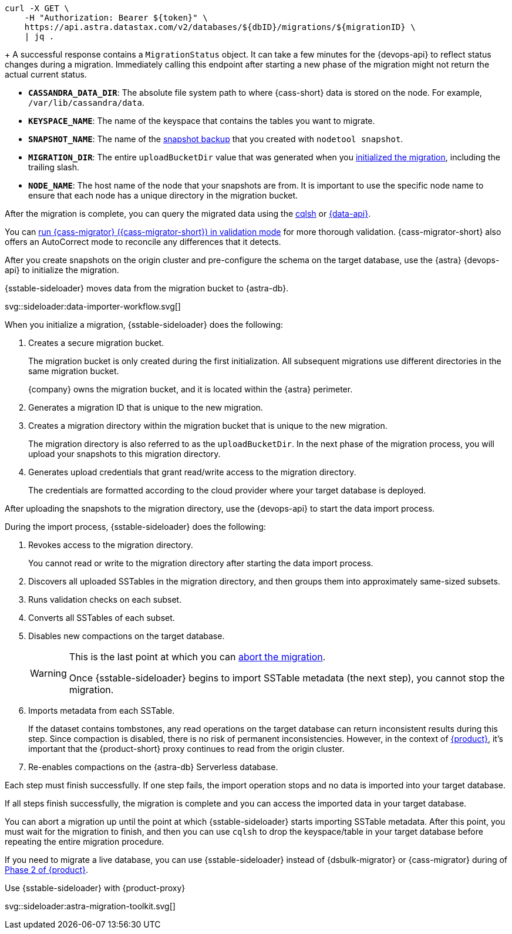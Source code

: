// tag::check-status[]
[source,bash]
----
curl -X GET \
    -H "Authorization: Bearer ${token}" \
    https://api.astra.datastax.com/v2/databases/${dbID}/migrations/${migrationID} \
    | jq .
----
+
A successful response contains a `MigrationStatus` object.
It can take a few minutes for the {devops-api} to reflect status changes during a migration.
Immediately calling this endpoint after starting a new phase of the migration might not return the actual current status.
// end::check-status[]

// tag::command-placeholders-common[]
* *`CASSANDRA_DATA_DIR`*: The absolute file system path to where {cass-short} data is stored on the node.
For example, `/var/lib/cassandra/data`.
* *`KEYSPACE_NAME`*: The name of the keyspace that contains the tables you want to migrate.
* *`SNAPSHOT_NAME`*: The name of the xref:sideloader:migrate-sideloader.adoc#create-snapshots[snapshot backup] that you created with `nodetool snapshot`.
* *`MIGRATION_DIR`*: The entire `uploadBucketDir` value that was generated when you xref:sideloader:migrate-sideloader.adoc#initialize-migration[initialized the migration], including the trailing slash.
* *`NODE_NAME`*: The host name of the node that your snapshots are from.
It is important to use the specific node name to ensure that each node has a unique directory in the migration bucket.
// end::command-placeholders-common[]

// tag::validate[]
After the migration is complete, you can query the migrated data using the xref:astra-db-serverless:cql:develop-with-cql.adoc#connect-to-the-cql-shell[cqlsh] or xref:astra-db-serverless:api-reference:row-methods/find-many.adoc[{data-api}].

You can xref:ROOT:cassandra-data-migrator.adoc#cdm-validation-steps[run {cass-migrator} ({cass-migrator-short}) in validation mode] for more thorough validation.
{cass-migrator-short} also offers an AutoCorrect mode to reconcile any differences that it detects.
// end::validate[]

// tag::initialize[]
After you create snapshots on the origin cluster and pre-configure the schema on the target database, use the {astra} {devops-api} to initialize the migration.

.{sstable-sideloader} moves data from the migration bucket to {astra-db}.
svg::sideloader:data-importer-workflow.svg[]

When you initialize a migration, {sstable-sideloader} does the following:

. Creates a secure migration bucket.
+
The migration bucket is only created during the first initialization.
All subsequent migrations use different directories in the same migration bucket.
+
{company} owns the migration bucket, and it is located within the {astra} perimeter.

. Generates a migration ID that is unique to the new migration.

. Creates a migration directory within the migration bucket that is unique to the new migration.
+
The migration directory is also referred to as the `uploadBucketDir`.
In the next phase of the migration process, you will upload your snapshots to this migration directory.

. Generates upload credentials that grant read/write access to the migration directory.
+
The credentials are formatted according to the cloud provider where your target database is deployed.
// end::initialize[]

// tag::import[]
After uploading the snapshots to the migration directory, use the {devops-api} to start the data import process.

During the import process, {sstable-sideloader} does the following:

. Revokes access to the migration directory.
+
You cannot read or write to the migration directory after starting the data import process.

. Discovers all uploaded SSTables in the migration directory, and then groups them into approximately same-sized subsets.

. Runs validation checks on each subset.

. Converts all SSTables of each subset.

. Disables new compactions on the target database.
+
[WARNING]
====
This is the last point at which you can xref:sideloader:stop-restart-sideloader.adoc#abort-migration[abort the migration].

Once {sstable-sideloader} begins to import SSTable metadata (the next step), you cannot stop the migration.
====

. Imports metadata from each SSTable.
+
If the dataset contains tombstones, any read operations on the target database can return inconsistent results during this step.
Since compaction is disabled, there is no risk of permanent inconsistencies.
However, in the context of xref:ROOT:introduction.adoc[{product}], it's important that the {product-short} proxy continues to read from the origin cluster.

. Re-enables compactions on the {astra-db} Serverless database.

Each step must finish successfully.
If one step fails, the import operation stops and no data is imported into your target database.

If all steps finish successfully, the migration is complete and you can access the imported data in your target database.
// end::import[]

// tag::no-return[]
You can abort a migration up until the point at which {sstable-sideloader} starts importing SSTable metadata.
After this point, you must wait for the migration to finish, and then you can use `cqlsh` to drop the keyspace/table in your target database before repeating the entire migration procedure.
// end::no-return[]

// tag::sideloader-zdm[]
If you need to migrate a live database, you can use {sstable-sideloader} instead of {dsbulk-migrator} or {cass-migrator} during of xref:ROOT:migrate-and-validate-data.adoc[Phase 2 of {product}].

.Use {sstable-sideloader} with {product-proxy}
svg::sideloader:astra-migration-toolkit.svg[]
// end::sideloader-zdm[]